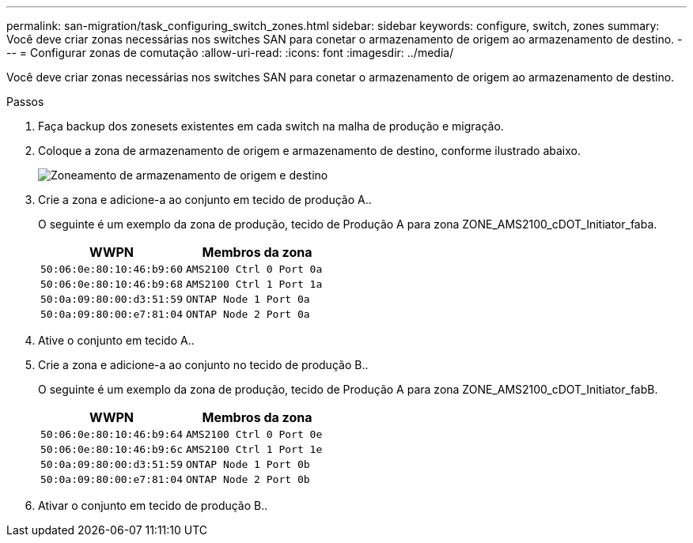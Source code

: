 ---
permalink: san-migration/task_configuring_switch_zones.html 
sidebar: sidebar 
keywords: configure, switch, zones 
summary: Você deve criar zonas necessárias nos switches SAN para conetar o armazenamento de origem ao armazenamento de destino. 
---
= Configurar zonas de comutação
:allow-uri-read: 
:icons: font
:imagesdir: ../media/


[role="lead"]
Você deve criar zonas necessárias nos switches SAN para conetar o armazenamento de origem ao armazenamento de destino.

.Passos
. Faça backup dos zonesets existentes em cada switch na malha de produção e migração.
. Coloque a zona de armazenamento de origem e armazenamento de destino, conforme ilustrado abaixo.
+
image::../media/configure_switch_zones_1.png[Zoneamento de armazenamento de origem e destino]

. Crie a zona e adicione-a ao conjunto em tecido de produção A..
+
O seguinte é um exemplo da zona de produção, tecido de Produção A para zona ZONE_AMS2100_cDOT_Initiator_faba.

+
|===
| WWPN | Membros da zona 


 a| 
 50:06:0e:80:10:46:b9:60 a| 
 AMS2100 Ctrl 0 Port 0a


 a| 
 50:06:0e:80:10:46:b9:68 a| 
 AMS2100 Ctrl 1 Port 1a


 a| 
 50:0a:09:80:00:d3:51:59 a| 
 ONTAP Node 1 Port 0a


 a| 
 50:0a:09:80:00:e7:81:04 a| 
 ONTAP Node 2 Port 0a
|===
. Ative o conjunto em tecido A..
. Crie a zona e adicione-a ao conjunto no tecido de produção B..
+
O seguinte é um exemplo da zona de produção, tecido de Produção A para zona ZONE_AMS2100_cDOT_Initiator_fabB.

+
|===
| WWPN | Membros da zona 


 a| 
 50:06:0e:80:10:46:b9:64 a| 
 AMS2100 Ctrl 0 Port 0e


 a| 
 50:06:0e:80:10:46:b9:6c a| 
 AMS2100 Ctrl 1 Port 1e


 a| 
 50:0a:09:80:00:d3:51:59 a| 
 ONTAP Node 1 Port 0b


 a| 
 50:0a:09:80:00:e7:81:04 a| 
 ONTAP Node 2 Port 0b
|===
. Ativar o conjunto em tecido de produção B..

